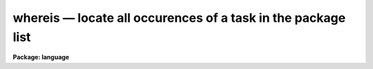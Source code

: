 .. _whereis:

whereis — locate all occurences of a task in the package list
=============================================================

**Package: language**

.. raw:: html

  <H3>Name</H3>
  <! BeginSection: 'NAME'>
  <UL>
  <PRE>
  which -- locate a task in the package list
  whereis -- locate all occurrences of a task in the package list
  </PRE>
  </UL>
  <! EndSection:   'NAME'>
  <H3>Usage</H3>
  <! BeginSection: 'USAGE'>
  <UL>
  <PRE>
  which [task] [...]
  whereis [task] [...]
  </PRE>
  </UL>
  <! EndSection:   'USAGE'>
  <H3>Parameters</H3>
  <! BeginSection: 'PARAMETERS'>
  <UL>
  <DL>
  <DT><B>task</B></DT>
  <! Sec='PARAMETERS' Level=0 Label='task' Line='task'>
  <DD>Name of task to be located.
  </DD>
  </DL>
  </UL>
  <! EndSection:   'PARAMETERS'>
  <H3>Description</H3>
  <! BeginSection: 'DESCRIPTION'>
  <UL>
  The <I>which</I> command returns the first occurrence of a task in the currently
  loaded package list.  The <I>whereis</I> command returns all occurrences of that
  task in the package list.  More than one task may be supplied on the command
  line, unique abbreviations for task names are permitted.
  <P>
  These commands are similar to the UNIX commands of the same name.  Users should
  note that <I>only</I> the currently loaded packages are searched.
  </UL>
  <! EndSection:   'DESCRIPTION'>
  <H3>Examples</H3>
  <! BeginSection: 'EXAMPLES'>
  <UL>
  1.  Find out which package contains the HEAD task.
  <PRE>
  <P>
  	cl&gt; which head
  	system
  </PRE>
  <P>
  2.  Find all currently loaded package which contain the SPLOT task.
  <PRE>
  <P>
  	cl&gt; whereis splot
  	echelle onedspec
  </PRE>
  </UL>
  <! EndSection:   'EXAMPLES'>
  <H3>See also</H3>
  <! BeginSection: 'SEE ALSO'>
  <UL>
  </UL>
  <! EndSection:    'SEE ALSO'>
  
  <! Contents: 'NAME' 'USAGE' 'PARAMETERS' 'DESCRIPTION' 'EXAMPLES' 'SEE ALSO'  >
  
